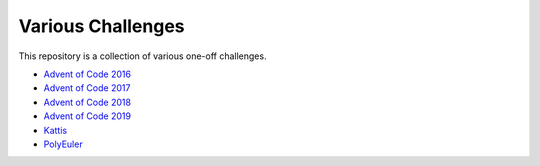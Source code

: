 Various Challenges
==================

This repository is a collection of various one-off challenges.

- `Advent of Code 2016`_
- `Advent of Code 2017`_
- `Advent of Code 2018`_
- `Advent of Code 2019`_
- `Kattis`_
- `PolyEuler`_

.. _Advent of Code 2016: https://github.com/TheKevJames/challenges/tree/master/advent-2016
.. _Advent of Code 2017: https://github.com/TheKevJames/challenges/tree/master/advent-2017
.. _Advent of Code 2018: https://github.com/TheKevJames/challenges/tree/master/advent-2018
.. _Advent of Code 2019: https://github.com/TheKevJames/challenges/tree/master/advent-2019
.. _Kattis: https://github.com/TheKevJames/challenges/tree/master/kattis
.. _PolyEuler: https://github.com/TheKevJames/challenges/tree/master/polyeuler
